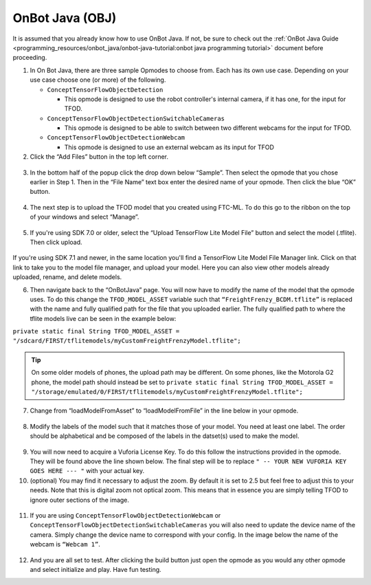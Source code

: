 OnBot Java (OBJ)
=================

It is assumed that you already know how to use OnBot Java. If not, be
sure to check out the :ref:`OnBot Java
Guide <programming_resources/onbot_java/onbot-java-tutorial:onbot java programming tutorial>`
document before proceeding.

1. In On Bot Java, there are three sample Opmodes to choose from. Each
   has its own use case. Depending on your use case choose one (or more)
   of the following.

   -  ``ConceptTensorFlowObjectDetection``

      -  This opmode is designed to use the robot controller's internal
         camera, if it has one, for the input for TFOD.

   -  ``ConceptTensorFlowObjectDetectionSwitchableCameras``

      -  This opmode is designed to be able to switch between two
         different webcams for the input for TFOD.

   -  ``ConceptTensorFlowObjectDetectionWebcam``

      -  This opmode is designed to use an external webcam as its input
         for TFOD

2. Click the “Add Files” button in the top left corner.

..

   .. figure:: images/image31.png
      :align: center

3. In the bottom half of the popup click the drop down below “Sample”.
   Then select the opmode that you chose earlier in Step 1. Then in the
   “File Name” text box enter the desired name of your opmode. Then
   click the blue “OK” button.

..

   .. figure:: images/image32.png
      :align: center

4. The next step is to upload the TFOD model that you created using
   FTC-ML. To do this go to the ribbon on the top of your windows and
   select “Manage”.

.. figure:: images/image33.png
      :align: center

5. If you're using SDK 7.0 or older, select the “Upload TensorFlow Lite Model File” 
   button and select the model (.tflite). Then click upload.

.. figure:: images/image34.png
      :width: 80%
      :align: center

If you're using SDK 7.1 and newer, in the same location you'll find a TensorFlow Lite Model File 
Manager link. Click on that link to take you to the model file manager, and upload your model. 
Here you can also view other models already uploaded, rename, and delete models.

6. Then navigate back to the “OnBotJava” page. You will now have to
   modify the name of the model that the opmode uses. To do this change
   the ``TFOD_MODEL_ASSET`` variable such that ``“FreightFrenzy_BCDM.tflite”``
   is replaced with the name and fully qualified path for the file that
   you uploaded earlier. The fully qualified path to where the tflite
   models live can be seen in the example below:

``private static final String TFOD_MODEL_ASSET =
"/sdcard/FIRST/tflitemodels/myCustomFreightFrenzyModel.tflite";``

.. tip:: On some older models of phones, the upload path may be 
   different. On some phones, like the Motorola G2 phone, the model 
   path should instead be set to ``private static final String TFOD_MODEL_ASSET = "/storage/emulated/0/FIRST/tflitemodels/myCustomFreightFrenzyModel.tflite";``

7. Change from “loadModelFromAsset” to “loadModelFromFile” in the line
   below in your opmode.

.. figure:: images/image35.png
      :align: center

8. Modify the labels of the model such that it matches those of your
   model. You need at least one label. The order should be alphabetical
   and be composed of the labels in the datset(s) used to make the
   model.

..

   .. figure:: images/image36.png
      :align: center

9.  You will now need to acquire a Vuforia License Key. To do this
    follow the instructions provided in the opmode. They will be found
    above the line shown below. The final step will be to replace ``" --
    YOUR NEW VUFORIA KEY GOES HERE --- "`` with your actual key.

10. (optional) You may find it necessary to adjust the zoom. By default
    it is set to 2.5 but feel free to adjust this to your needs. Note
    that this is digital zoom not optical zoom. This means that in
    essence you are simply telling TFOD to ignore outer sections of the
    image.

.. figure:: images/image37.png
      :align: center

11. If you are using ``ConceptTensorFlowObjectDetectionWebcam`` or
    ``ConceptTensorFlowObjectDetectionSwitchableCameras`` you will also need
    to update the device name of the camera. Simply change the device
    name to correspond with your config. In the image below the name of
    the webcam is ``“Webcam 1”``.

..

   .. figure:: images/image38.png
      :align: center

12. And you are all set to test. After clicking the build button just
    open the opmode as you would any other opmode and select initialize
    and play. Have fun testing.
